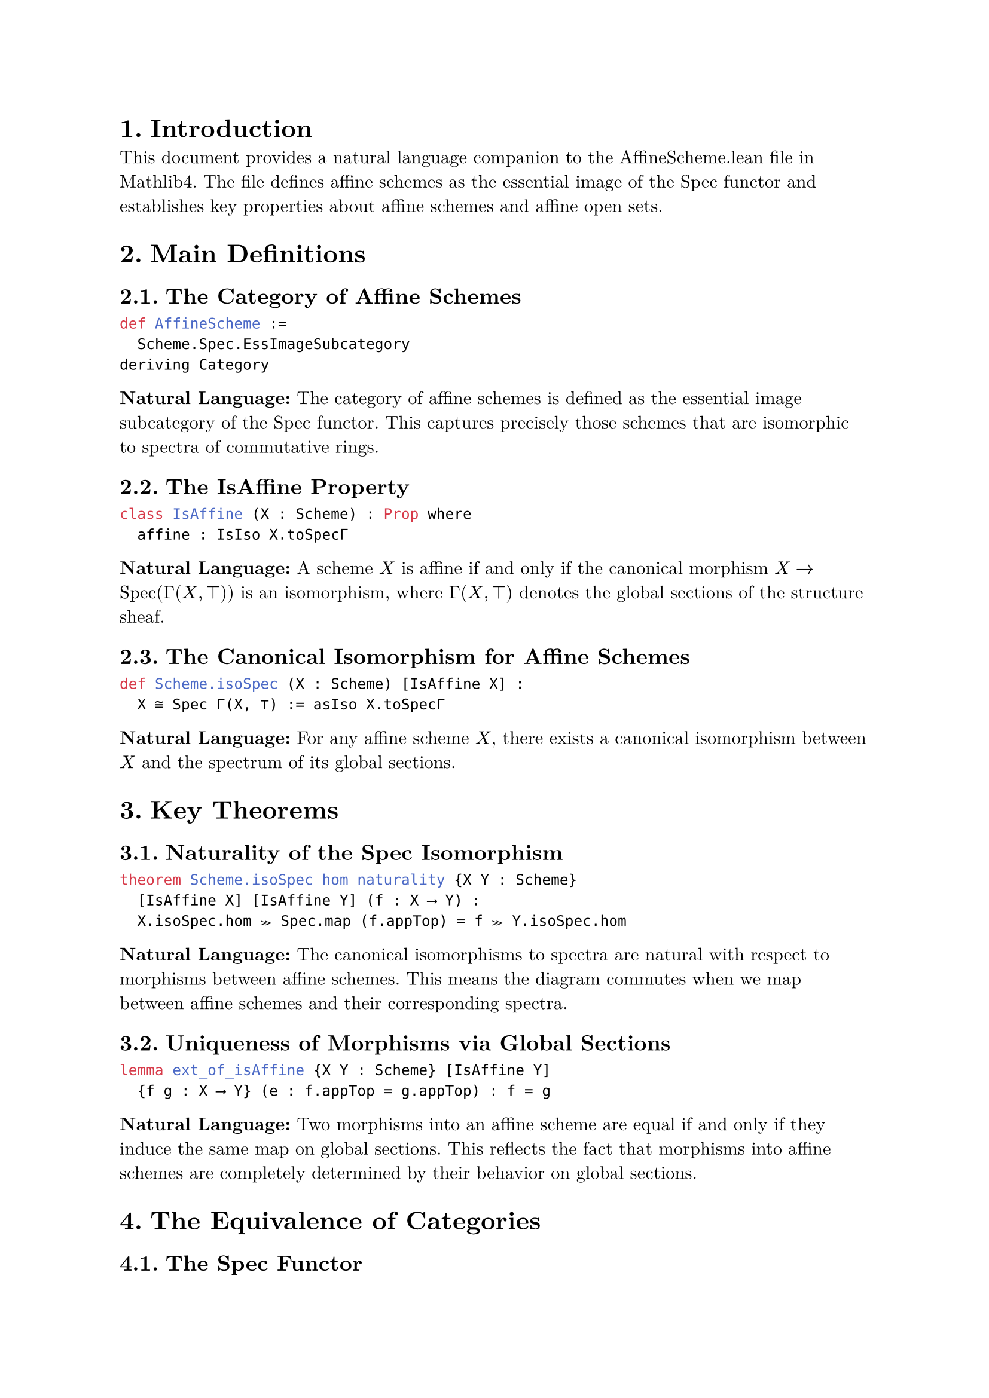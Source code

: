 #set text(font: "New Computer Modern", size: 11pt)
#set page(margin: 1in)
#set heading(numbering: "1.")

= Introduction

This document provides a natural language companion to the AffineScheme.lean file in Mathlib4. The file defines affine schemes as the essential image of the Spec functor and establishes key properties about affine schemes and affine open sets.

= Main Definitions

== The Category of Affine Schemes

```lean
def AffineScheme :=
  Scheme.Spec.EssImageSubcategory
deriving Category
```

*Natural Language:* The category of affine schemes is defined as the essential image subcategory of the Spec functor. This captures precisely those schemes that are isomorphic to spectra of commutative rings.

== The IsAffine Property

```lean
class IsAffine (X : Scheme) : Prop where
  affine : IsIso X.toSpecΓ
```

*Natural Language:* A scheme $X$ is affine if and only if the canonical morphism $X -> "Spec"(Gamma(X, top))$ is an isomorphism, where $Gamma(X, top)$ denotes the global sections of the structure sheaf.

== The Canonical Isomorphism for Affine Schemes

```lean
def Scheme.isoSpec (X : Scheme) [IsAffine X] :
  X ≅ Spec Γ(X, ⊤) := asIso X.toSpecΓ
```

*Natural Language:* For any affine scheme $X$, there exists a canonical isomorphism between $X$ and the spectrum of its global sections.

= Key Theorems

== Naturality of the Spec Isomorphism

```lean
theorem Scheme.isoSpec_hom_naturality {X Y : Scheme}
  [IsAffine X] [IsAffine Y] (f : X ⟶ Y) :
  X.isoSpec.hom ≫ Spec.map (f.appTop) = f ≫ Y.isoSpec.hom
```

*Natural Language:* The canonical isomorphisms to spectra are natural with respect to morphisms between affine schemes. This means the diagram commutes when we map between affine schemes and their corresponding spectra.

== Uniqueness of Morphisms via Global Sections

```lean
lemma ext_of_isAffine {X Y : Scheme} [IsAffine Y]
  {f g : X ⟶ Y} (e : f.appTop = g.appTop) : f = g
```

*Natural Language:* Two morphisms into an affine scheme are equal if and only if they induce the same map on global sections. This reflects the fact that morphisms into affine schemes are completely determined by their behavior on global sections.

= The Equivalence of Categories

== The Spec Functor

```lean
def Spec : CommRingCatᵒᵖ ⥤ AffineScheme :=
  Scheme.Spec.toEssImage
```

*Natural Language:* The Spec functor maps from the opposite category of commutative rings to affine schemes. This is the restriction of the usual Spec functor to its essential image.

== The Global Sections Functor

```lean
def Γ : AffineSchemeᵒᵖ ⥤ CommRingCat :=
  forgetToScheme.op ⋙ Scheme.Γ
```

*Natural Language:* The global sections functor $Gamma$ maps from the opposite category of affine schemes to commutative rings by taking the global sections of the structure sheaf.

== The Main Equivalence

```lean
def equivCommRingCat : AffineScheme ≌ CommRingCatᵒᵖ :=
  equivEssImageOfReflective.symm
```

*Natural Language:* The category of affine schemes is equivalent to the opposite category of commutative rings. This is the fundamental duality between algebra and geometry in the affine case.

= Affine Open Sets

== Definition of Affine Opens

```lean
def IsAffineOpen {X : Scheme} (U : X.Opens) : Prop :=
  IsAffine U
```

*Natural Language:* An open subset $U$ of a scheme $X$ is called affine if the corresponding open subscheme is an affine scheme.

== The Set of Affine Opens

```lean
def Scheme.affineOpens (X : Scheme) : Set X.Opens :=
  {U : X.Opens | IsAffineOpen U}
```

*Natural Language:* For any scheme $X$, we can consider the collection of all affine open subsets, which forms a set in the opens of $X$.

= Properties of Affine Opens

== Affine Opens Form a Basis

```lean
theorem isBasis_affine_open (X : Scheme) :
  Opens.IsBasis X.affineOpens
```

*Natural Language:* The affine open subsets form a topological basis for any scheme. This means every open set can be written as a union of affine opens.

== Coverage by Affine Opens

```lean
theorem iSup_affineOpens_eq_top (X : Scheme) :
  ⨆ i : X.affineOpens, (i : X.Opens) = ⊤
```

*Natural Language:* Every scheme can be covered by affine open subsets. The supremum (union) of all affine opens equals the entire scheme.

== Existence of Affine Neighborhoods

```lean
theorem exists_isAffineOpen_mem_and_subset {X : Scheme.{u}}
  {x : X} {U : X.Opens} (hxU : x ∈ U) :
  ∃ W : X.Opens, IsAffineOpen W ∧ x ∈ W ∧ W.1 ⊆ U
```

*Natural Language:* For any point $x$ in an open set $U$ of a scheme, there exists an affine open neighborhood $W$ of $x$ contained in $U$.

= The IsAffineOpen Structure

== The Canonical Isomorphism for Affine Opens

```lean
def isoSpec : ↑U ≅ Spec Γ(X, U) :=
  haveI : IsAffine U := hU
  U.toScheme.isoSpec ≪≫ Scheme.Spec.mapIso U.topIso.symm.op
```

*Natural Language:* For an affine open $U$ of a scheme $X$, there is a canonical isomorphism between $U$ (viewed as a scheme) and the spectrum of the sections over $U$.

== The fromSpec Morphism

```lean
def fromSpec : Spec Γ(X, U) ⟶ X :=
  haveI : IsAffine U := hU
  hU.isoSpec.inv ≫ U.ι
```

*Natural Language:* For an affine open $U$, we have a canonical open immersion from $"Spec"(Gamma(X, U))$ into $X$ whose image is precisely $U$.

== Range of fromSpec

```lean
theorem range_fromSpec :
  Set.range hU.fromSpec.base = (U : Set X)
```

*Natural Language:* The image of the fromSpec morphism is exactly the open set $U$ as a subset of $X$.

= Preservation of Affine Opens

== Image Under Open Immersions

```lean
theorem image_of_isOpenImmersion (f : X ⟶ Y)
  [H : IsOpenImmersion f] : IsAffineOpen (f ^U U)
```

*Natural Language:* The image of an affine open under an open immersion is again affine open.

== Preimage Under Isomorphisms

```lean
theorem preimage_of_isIso {U : Y.Opens} (hU : IsAffineOpen U)
  (f : X ⟶ Y) [IsIso f] : IsAffineOpen (f ^{-1}U U)
```

*Natural Language:* The preimage of an affine open under an isomorphism is affine open.

= Compactness Properties

== Affine Opens are Quasi-Compact

```lean
protected theorem isCompact : IsCompact (U : Set X)
```

*Natural Language:* Every affine open subset is quasi-compact (compact in the scheme-theoretic sense).

== Affine Schemes are Quasi-Compact

```lean
instance Scheme.compactSpace_of_isAffine (X : Scheme)
  [IsAffine X] : CompactSpace X
```

*Natural Language:* Every affine scheme is quasi-compact as a topological space.

= Basic Opens in Affine Schemes

```lean
theorem isBasis_basicOpen (X : Scheme) [IsAffine X] :
  Opens.IsBasis (Set.range (X.basicOpen : Γ(X, ⊤) → X.Opens))
```

*Natural Language:* In an affine scheme, the basic open sets (corresponding to principal open subsets in the spectrum) form a topological basis.

== Basic Opens are Affine

```lean
instance [IsAffine X] (r : Γ(X, ⊤)) : IsAffine (X.basicOpen r)
```

*Natural Language:* If $X$ is an affine scheme and $r$ is a global section, then the basic open set $D(r)$ is also affine. This is the scheme-theoretic analog of the fact that localizations of rings give affine schemes.

= Localization Properties

== Basic Opens and Localizations

```lean
theorem isLocalization_basicOpen :
  IsLocalization.Away f Γ(X, X.basicOpen f)
```

*Natural Language:* The sections over a basic open set $D(f)$ form the localization of the global sections away from $f$. This establishes the fundamental connection between geometric opens and algebraic localizations.

== Stalk Localization

```lean
theorem isLocalization_stalk (x : U) :
  IsLocalization.AtPrime
    (X.presheaf.stalk x)
    (hU.primeIdealOf x).asIdeal
```

*Natural Language:* The stalk at a point $x$ in an affine open $U$ is the localization of $Gamma(X, U)$ at the corresponding prime ideal. This provides the local-to-global principle for affine opens.

= The Spec Target Image

== Image Ideal for Morphisms to Spec

```lean
def specTargetImageIdeal (f : X ⟶ Spec A) : Ideal A :=
  Ideal.span (Set.range f.appTop)
```

*Natural Language:* For a morphism $f: X -> "Spec"(A)$, the target image ideal is the ideal generated by the image of the map on global sections.

== Factorization Through the Image

```lean
def specTargetImageFactorization (f : X ⟶ Spec A) :
  X ⟶ Spec (specTargetImage f)
```

*Natural Language:* Any morphism to a spectrum factors through the spectrum of its target image ring, which is the quotient by the kernel of the induced ring homomorphism.

= Lifting and Quotient Properties

== Lifting Morphisms Through Quotients

```lean
def Scheme.Hom.liftQuotient (f : X.Hom (Spec A)) (I : Ideal A)
  (h : ∀ x : X, f.base x ∈ (PrimeSpectrum.zeroLocus I : Set)) :
  X.Hom (Spec (A ⧸ I))
```

*Natural Language:* A morphism $f: X -> "Spec"(A)$ whose image lies in the zero locus of an ideal $I$ can be lifted to a morphism $X -> "Spec"(A\/I)$.

= Zero Locus and Closed Sets

== Characterization of Closed Sets in Affine Schemes

```lean
lemma eq_zeroLocus_of_isClosed_of_isAffine [IsAffine X] (s : Set X) :
  IsClosed s ↔ ∃ I : Ideal Γ(X, ⊤), s = X.zeroLocus I
```

*Natural Language:* In an affine scheme, every closed set is the zero locus of some ideal in the global sections. This establishes the correspondence between closed sets and radical ideals.

== Preimage of Zero Locus

```lean
lemma toSpecΓ_preimage_zeroLocus (s : Set Γ(X, ⊤)) :
  X.toSpecΓ.base ⁻¹' PrimeSpectrum.zeroLocus s =
  X.zeroLocus (Ideal.span s)
```

*Natural Language:* The preimage of a zero locus under the canonical morphism to the spectrum is the zero locus of the ideal generated by the corresponding sections.

= Union and Intersection Properties

== Basic Opens Generate the Topology

```lean
theorem basicOpen_union_eq_self_iff (s : Set Γ(X, U)) :
  ⨆ f : s, X.basicOpen f.1 = U ↔
  Ideal.span s = ⊤
```

*Natural Language:* A collection of basic opens covers an affine open $U$ if and only if the corresponding sections generate the unit ideal. This is the geometric manifestation of the fact that elements generate the unit ideal if and only if they have no common zeros.

== Supremum of Basic Opens

```lean
lemma iSup_basicOpen_of_span_eq_top {X : Scheme} (U) (s : Set Γ(X, U))
  (hs : Ideal.span s = ⊤) : ⨆ f : s, X.basicOpen f.1 = U
```

*Natural Language:* If sections generate the unit ideal, then their corresponding basic opens cover the entire affine open.

= Properties of Affine Open Covers

== Local Properties on Affine Opens

```lean
theorem of_affine_open_cover {X : Scheme} {P : X.affineOpens → Prop}
  (hP : ∀ (U : X.affineOpens) (f : Γ(X, U)) (hf : X.basicOpen f ≤ U),
    P ⟨X.basicOpen f, (U : X.Opens).isAffineOpen.basicOpen f⟩ →
    P U)
  (hP' : ∀ (U : X.affineOpens) (s : Finset Γ(X, U))
    (hs : Ideal.span (s : Set Γ(X, U)) = ⊤),
    (∀ f : s, P ⟨X.basicOpen f.1, (U : X.Opens).isAffineOpen.basicOpen f⟩) →
    P U)
  (U : X.affineOpens) : P U
```

*Natural Language:* Properties of affine opens can be established by checking them on basic opens and using the fact that basic opens form a basis. This provides a powerful induction principle for proving statements about all affine opens.

= Categorical Properties

== Limits and Colimits

```lean
instance hasColimits : HasColimits AffineScheme.{u}
instance hasLimits : HasLimits AffineScheme.{u}
```

*Natural Language:* The category of affine schemes has all limits and colimits. These are computed via the equivalence with the opposite category of commutative rings.

== Fullness and Faithfulness

```lean
instance Spec_full : Spec.Full
instance Spec_faithful : Spec.Faithful
instance Spec_essSurj : Spec.EssSurj
```

*Natural Language:* The Spec functor is fully faithful and essentially surjective, establishing that it gives an equivalence of categories between commutative rings (with reversed arrows) and affine schemes.